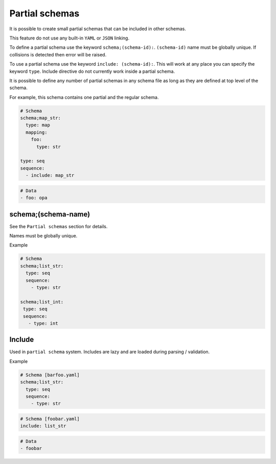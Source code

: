 Partial schemas
===============

It is possible to create small partial schemas that can be included in other schemas.

This feature do not use any built-in ``YAML`` or ``JSON`` linking.

To define a partial schema use the keyword ``schema;(schema-id):``. ``(schema-id)`` name must be globally unique. If collisions is detected then error will be raised.

To use a partial schema use the keyword ``include: (schema-id):``. This will work at any place you can specify the keyword ``type``. Include directive do not currently work inside a partial schema.

It is possible to define any number of partial schemas in any schema file as long as they are defined at top level of the schema.

For example, this schema contains one partial and the regular schema.

.. code-block:: yaml

    # Schema
    schema;map_str:
      type: map
      mapping:
        foo:
          type: str

    type: seq
    sequence:
      - include: map_str

.. code-block:: yaml
    
    # Data
    - foo: opa



schema;(schema-name)
--------------------

See the ``Partial schemas`` section for details.

Names must be globally unique.

Example

.. code-block:: yaml

    # Schema
    schema;list_str:
      type: seq
      sequence:
        - type: str

    schema;list_int:
     type: seq
     sequence:
       - type: int



Include
-------

Used in ``partial schema`` system. Includes are lazy and are loaded during parsing / validation.

Example

.. code-block:: yaml

    # Schema [barfoo.yaml]
    schema;list_str:
      type: seq
      sequence:
        - type: str

.. code-block:: yaml

    # Schema [foobar.yaml]
    include: list_str

.. code-block:: yaml

    # Data
    - foobar
